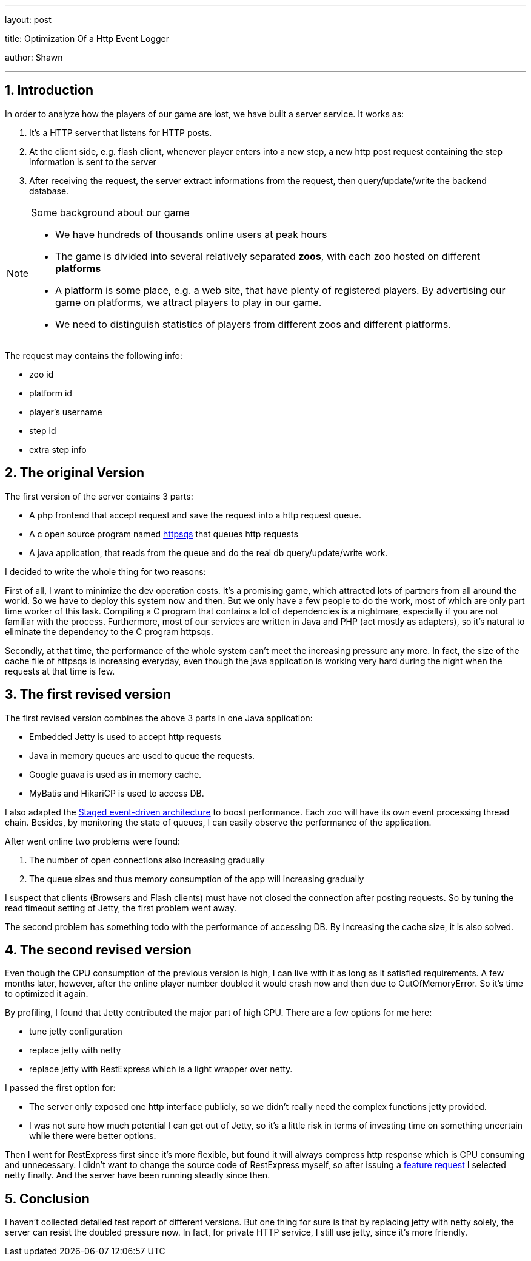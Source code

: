 ---

layout: post

title: Optimization Of a Http Event Logger

author: Shawn

---

:toc: macro

:toclevels: 4

:sectnums:

:imagesdir: ../images/a3d

:hp-tags: netty, rest, express

toc::[]

== Introduction

In order to analyze how the players of our game are lost, we have built a server service. It works as:

1. It's a HTTP server that listens for HTTP posts.

2. At the client side, e.g. flash client, whenever player enters into a new step, a new http post request containing the step information is sent to the server

3. After receiving the request, the server extract informations from the request, then query/update/write the backend database.

.Some background about our game

[NOTE]

====

- We have hundreds of thousands online users at peak hours

- The game is divided into several relatively separated **zoos**, with each zoo hosted on different **platforms**

- A platform is some place, e.g. a web site, that have plenty of registered players. By advertising our game on platforms, we attract players to play in our game.

- We need to distinguish statistics of players from different zoos and different platforms.

====

The request may contains the following info:

- zoo id

- platform id

- player's username

- step id

- extra step info

== The original Version

The first version of the server contains 3 parts:

 - A php frontend that accept request and save the request into a http request queue.

 - A c open source program named https://code.google.com/archive/p/httpsqs[httpsqs] that queues http requests

 - A java application, that reads from the queue and do the real db query/update/write work.

I decided to write the whole thing for two reasons:

First of all, I want to minimize the dev operation costs. It's a promising game, which attracted lots of partners from all around the world. So we have to deploy this system now and then. But we only have a few people to do the work, most of which are only part time worker of this task. Compiling a C program that contains a lot of dependencies is a nightmare, especially if you are not familiar with the process. Furthermore, most of our services are written in Java and PHP (act mostly as adapters), so it's natural to eliminate the dependency to the C program httpsqs.

Secondly, at that time, the performance of the whole system can't meet the increasing pressure any more. In fact, the size of the cache file of httpsqs is increasing everyday, even though the java application is working very hard during the night when the requests at that time is few.

== The first revised version

The first revised version combines the above 3 parts in one Java application:

- Embedded Jetty is used to accept http requests

- Java in memory queues are used to queue the requests.

- Google guava is used as in memory cache.

- MyBatis and HikariCP is used to access DB.

I also adapted the https://en.wikipedia.org/wiki/Staged_event-driven_architecture[Staged event-driven architecture] to boost performance. Each zoo will have its own event processing thread chain. Besides, by monitoring the state of queues, I can easily observe the performance of the application.

After went online two problems were found:

1. The number of open connections also increasing gradually

2. The queue sizes and thus memory consumption of the app will increasing gradually

I suspect that clients (Browsers and Flash clients) must have not closed the connection after posting requests. So by tuning the read timeout setting of Jetty, the first problem went away.

The second problem has something todo with the performance of accessing DB. By increasing the cache size, it is also solved.

== The second revised version

Even though the CPU consumption of the previous version is high, I can live with it as long as it satisfied requirements. A few months later, however, after the online player number doubled it would crash now and then due to OutOfMemoryError. So it's time to optimized it again.

By profiling, I found that Jetty contributed the major part of high CPU. There are a few options for me here:

- tune jetty configuration

- replace jetty with netty

- replace jetty with RestExpress which is a light wrapper over netty.

I passed the first option for:

- The server only exposed one http interface publicly, so we didn't really need the complex functions jetty provided.

- I was not sure how much potential I can get out of Jetty, so it's a little risk in terms of investing time on something uncertain while there were better options.

Then I went for RestExpress first since it's more flexible, but found it will always compress http response which is CPU consuming and unnecessary. I didn't want to change the source code of RestExpress myself, so after issuing a https://github.com/RestExpress/RestExpress/issues/126[feature request] I selected netty finally. And the server have been running steadly since then.

== Conclusion

I haven't collected detailed test report of different versions. But one thing for sure is that by replacing jetty with netty solely, the server can resist the doubled pressure now. In fact, for private HTTP service, I still use jetty, since it's more friendly.

